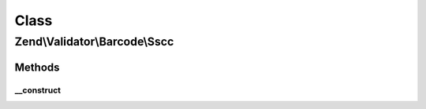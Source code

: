 .. Validator/Barcode/Sscc.php generated using docpx on 01/30/13 03:02pm


Class
*****

Zend\\Validator\\Barcode\\Sscc
==============================

Methods
-------

__construct
+++++++++++

.. function:: __construct()


    Constructor for this barcode adapter



